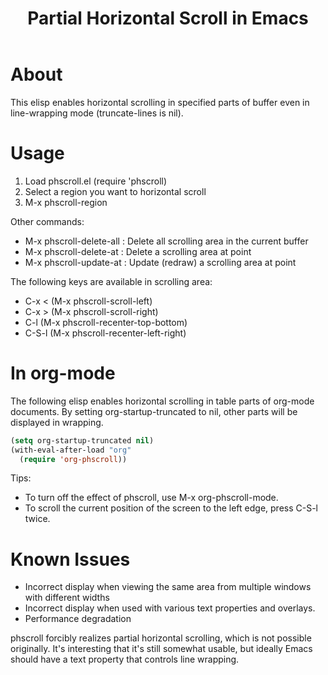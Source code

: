 #+TITLE: Partial Horizontal Scroll in Emacs

* About

This elisp enables horizontal scrolling in specified parts of buffer even in line-wrapping mode (truncate-lines is nil).

[[file:./phscroll-screenshot.gif]]

* Usage

1. Load phscroll.el (require 'phscroll)
2. Select a region you want to horizontal scroll
3. M-x phscroll-region

Other commands:

- M-x phscroll-delete-all : Delete all scrolling area in the current buffer
- M-x phscroll-delete-at : Delete a scrolling area at point
- M-x phscroll-update-at : Update (redraw) a scrolling area at point

The following keys are available in scrolling area:

- C-x < (M-x phscroll-scroll-left)
- C-x > (M-x phscroll-scroll-right)
- C-l (M-x phscroll-recenter-top-bottom)
- C-S-l (M-x phscroll-recenter-left-right)

* In org-mode

The following elisp enables horizontal scrolling in table parts of org-mode documents. By setting org-startup-truncated to nil, other parts will be displayed in wrapping.

#+begin_src emacs-lisp
(setq org-startup-truncated nil)
(with-eval-after-load "org"
  (require 'org-phscroll))
#+end_src

Tips:
- To turn off the effect of phscroll, use M-x org-phscroll-mode.
- To scroll the current position of the screen to the left edge, press C-S-l twice.

* Known Issues

- Incorrect display when viewing the same area from multiple windows with different widths
- Incorrect display when used with various text properties and overlays.
- Performance degradation

phscroll forcibly realizes partial horizontal scrolling, which is not possible originally. It's interesting that it's still somewhat usable, but ideally Emacs should have a text property that controls line wrapping.
